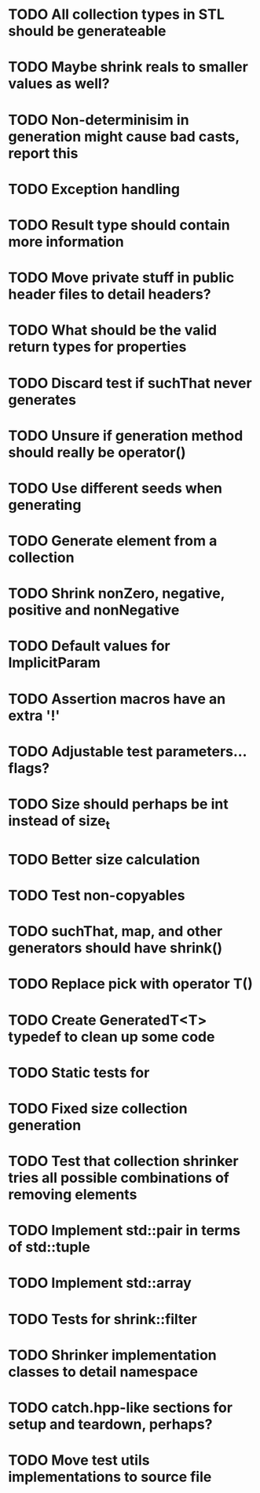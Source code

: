 * TODO All collection types in STL should be generateable
* TODO Maybe shrink reals to smaller values as well?
* TODO Non-determinisim in generation might cause bad casts, report this
* TODO Exception handling
* TODO Result type should contain more information
* TODO Move private stuff in public header files to detail headers?
* TODO What should be the valid return types for properties
* TODO Discard test if suchThat never generates
* TODO Unsure if generation method should really be operator()
* TODO Use different seeds when generating
* TODO Generate element from a collection
* TODO Shrink nonZero, negative, positive and nonNegative
* TODO Default values for ImplicitParam
* TODO Assertion macros have an extra '!'
* TODO Adjustable test parameters... flags?
* TODO Size should perhaps be int instead of size_t
* TODO Better size calculation
* TODO Test non-copyables
* TODO suchThat, map, and other generators should have shrink()
* TODO Replace pick with operator T()
* TODO Create GeneratedT<T> typedef to clean up some code
* TODO Static tests for
* TODO Fixed size collection generation
* TODO Test that collection shrinker tries all possible combinations of removing elements
* TODO Implement std::pair in terms of std::tuple
* TODO Implement std::array
* TODO Tests for shrink::filter
* TODO Shrinker implementation classes to detail namespace
* TODO catch.hpp-like sections for setup and teardown, perhaps?
* TODO Move test utils implementations to source file
